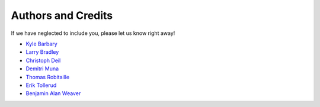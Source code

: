 ===================
Authors and Credits
===================

If we have neglected to include you, please let us know right away!

* `Kyle Barbary <https://github.com/kbarbary>`_
* `Larry Bradley <https://github.com/larrybradley>`_
* `Christoph Deil <https://github.com/cdeil>`_
* `Demitri Muna <https://github.com/demitri>`_
* `Thomas Robitaille <https://github.com/astrofrog>`_
* `Erik Tollerud <https://github.com/eteq>`_
* `Benjamin Alan Weaver <https://github.com/weaverba137>`_
